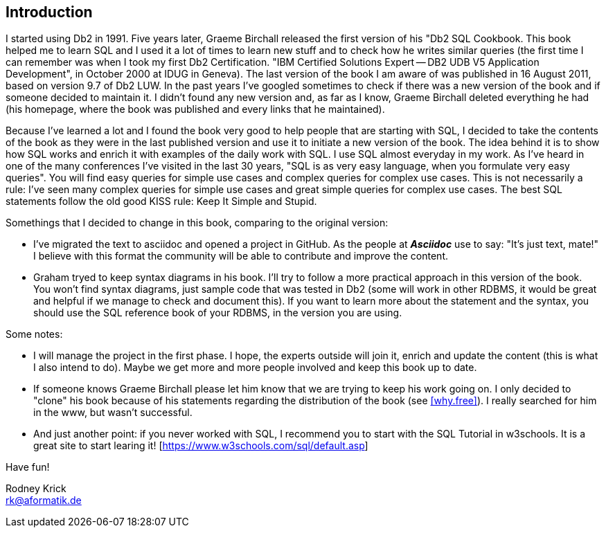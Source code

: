 [Preamble]
== Introduction

I started using Db2 in 1991. Five years later,  Graeme Birchall released the first version of his "Db2 SQL Cookbook. This book helped me to learn SQL and I used it a lot of times to learn new stuff and to check how he writes similar queries (the first time I can remember was when I took my first Db2 Certification. "IBM Certified Solutions Expert -- DB2 UDB V5 Application Development", in October 2000 at IDUG in Geneva). The last version of the book I am aware of was published in 16 August 2011, based on version 9.7 of Db2 LUW. In the past years I've googled sometimes to check if there was a new version of the book and if someone decided to maintain it. I didn't found any new version and, as far as I know, Graeme Birchall deleted everything he had (his homepage, where the book was published and every links that he maintained). 

Because I've learned a lot and I found the book very good to help people that are starting with SQL, I decided to take the contents of the book as they were in the last published version and use it to initiate a new version of the book. The idea behind it is to show how SQL works and enrich it with examples of the daily work with SQL. I use SQL almost everyday in my work. As I've heard in one of the many conferences I've visited in the last 30 years, "SQL is as very easy language, when you formulate very easy queries". You will find easy queries for simple use cases and complex queries for complex use cases. This is not necessarily a rule: I've seen many complex queries for simple use cases and great simple queries for complex use cases. The best SQL statements follow the old good KISS rule: Keep It Simple and Stupid.

Somethings that I decided to change in this book, comparing to the original version:

* I've migrated the text to asciidoc and opened a project in GitHub. As the people at *_Asciidoc_* use to say: "It’s just text, mate!" I believe with this format the community will be able to contribute and improve the content.  
* Graham tryed to keep syntax diagrams in his book. I'll try to follow a more practical approach in this version of the book. You won't find syntax diagrams, just sample code that was tested in Db2 (some will work in other RDBMS, it would be great and helpful if we manage to check and document this). If you want to learn more about the statement and the syntax, you should use the SQL reference book of your RDBMS, in the version you are using. 

Some notes: 

* I will manage the project in the first phase. I hope, the experts outside will join it, enrich and update the content (this is what I also intend to do). Maybe we get more and more people involved and keep this book up to date. 
* If someone knows Graeme Birchall please let him know that we are trying to keep his work going on. I only decided to "clone" his book because of his statements regarding the distribution of the book (see <<why.free>>). I really searched for him in the www, but wasn't successful.
* And just another point: if you never worked with SQL, I recommend you to start with the SQL Tutorial in w3schools. It is a great site to start learing it! [https://www.w3schools.com/sql/default.asp]

Have fun! 

Rodney Krick + 
rk@aformatik.de


